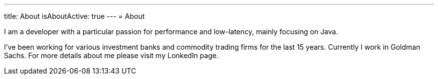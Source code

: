---
title: About
isAboutActive: true
---
= About

I am a developer with a particular passion for performance and low-latency, mainly focusing on Java.

I've been working for various investment banks and commodity trading firms for the last 15 years. Currently I work in Goldman Sachs. For more details about me please visit my LonkedIn page.
